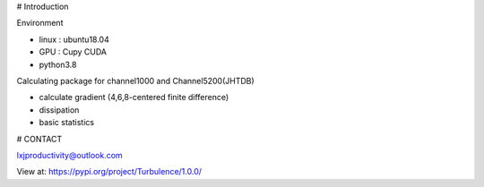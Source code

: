 # Introduction

Environment

- linux : ubuntu18.04
- GPU : Cupy CUDA
- python3.8

Calculating package for channel1000 and Channel5200(JHTDB)

- calculate gradient  (4,6,8-centered finite difference)

- dissipation

- basic statistics

# CONTACT

lxjproductivity@outlook.com

View at:
https://pypi.org/project/Turbulence/1.0.0/